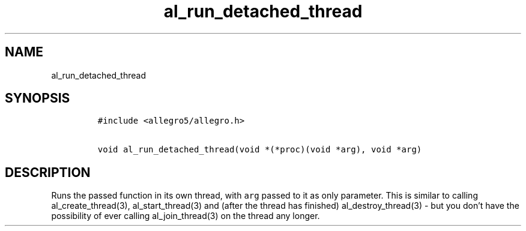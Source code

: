 .TH al_run_detached_thread 3 "" "Allegro reference manual"
.SH NAME
.PP
al_run_detached_thread
.SH SYNOPSIS
.IP
.nf
\f[C]
#include\ <allegro5/allegro.h>

void\ al_run_detached_thread(void\ *(*proc)(void\ *arg),\ void\ *arg)
\f[]
.fi
.SH DESCRIPTION
.PP
Runs the passed function in its own thread, with \f[C]arg\f[]
passed to it as only parameter.
This is similar to calling al_create_thread(3), al_start_thread(3)
and (after the thread has finished) al_destroy_thread(3) - but you
don't have the possibility of ever calling al_join_thread(3) on the
thread any longer.
